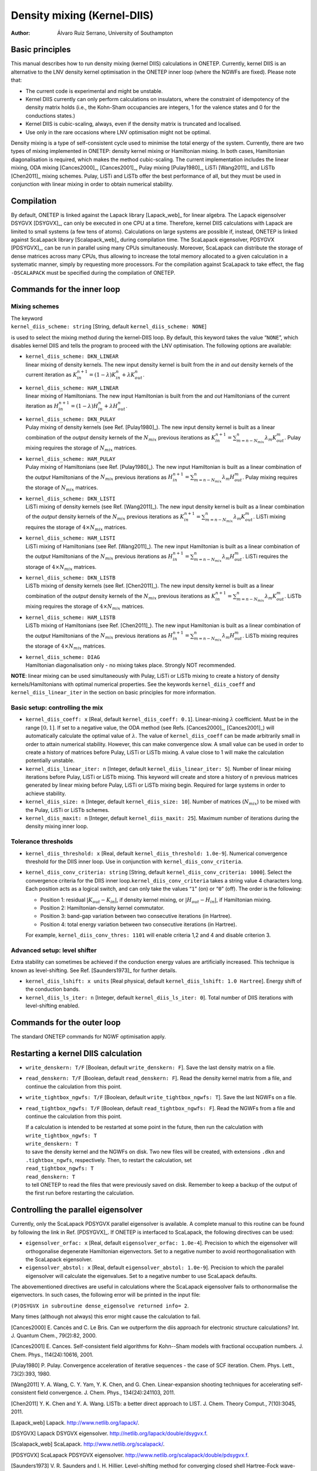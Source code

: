 ======================================
Density mixing (Kernel-DIIS)
======================================

:Author: Álvaro Ruiz Serrano, University of Southampton

Basic principles
================

This manual describes how to run density mixing (kernel DIIS)
calculations in ONETEP. Currently, kernel DIIS is an alternative to the
LNV density kernel optimisation in the ONETEP inner loop (where the
NGWFs are fixed). Please note that:

-  The current code is experimental and might be unstable.

-  Kernel DIIS currently can only perform calculations on insulators,
   where the constraint of idempotency of the density matrix holds
   (i.e., the Kohn-Sham occupancies are integers, 1 for the valence
   states and 0 for the conductions states.)

-  Kernel DIIS is cubic-scaling, always, even if the density matrix is
   truncated and localised.

-  Use only in the rare occasions where LNV optimisation might not be
   optimal.

Density mixing is a type of self-consistent cycle used to minimise the
total energy of the system. Currently, there are two types of mixing
implemented in ONETEP: density kernel mixing or Hamiltonian mixing. In
both cases, Hamiltonian diagonalisation is required, which makes the
method cubic-scaling. The current implementation includes the linear
mixing, ODA mixing [Cances2000]_, [Cances2001]_, Pulay mixing
[Pulay1980]_, LiSTi [Wang2011]_ and LiSTb
[Chen2011]_ mixing schemes. Pulay, LiSTi and LiSTb offer
the best performance of all, but they must be used in conjunction with
linear mixing in order to obtain numerical stability.

Compilation
===========

By default, ONETEP is linked against the Lapack library
[Lapack_web]_ for linear algebra. The Lapack
eigensolver DSYGVX [DSYGVX]_, can only be executed in
one CPU at a time. Therefore, kernel DIIS calculations with Lapack are
limited to small systems (a few tens of atoms). Calculations on large
systems are possible if, instead, ONETEP is linked against ScaLapack
library [Scalapack_web]_ during compilation time. The
ScaLapack eigensolver, PDSYGVX [PDSYGVX]_, can be run
in parallel using many CPUs simultaneously. Moreover, ScaLapack can
distribute the storage of dense matrices across many CPUs, thus allowing
to increase the total memory allocated to a given calculation in a
systematic manner, simply by requesting more processors. For the
compilation against ScaLapack to take effect, the flag ``-DSCALAPACK``
must be specified during the compilation of ONETEP.

Commands for the inner loop
===========================

Mixing schemes
--------------

| The keyword
| ``kernel_diis_scheme: string``  [String, default ``kernel_diis_scheme: NONE``\ ]

is used to select the mixing method during the kernel-DIIS loop. By
default, this keyword takes the value “``NONE``”, which disables kernel
DIIS and tells the program to proceed with the LNV optimisation. The
following options are available:

-  | ``kernel_diis_scheme: DKN_LINEAR``
   | linear mixing of density kernels. The new input density kernel is
     built from the *in* and *out* density kernels of the current
     iteration as
     :math:`K_in^{n+1} = (1-\lambda) K_{in}^{n} + \lambda K_{out}^{n}`.

-  | ``kernel_diis_scheme: HAM_LINEAR``
   | linear mixing of Hamiltonians. The new input Hamiltonian is built
     from the and *out* Hamiltonians of the current iteration as
     :math:`H_in^{n+1} = (1-\lambda) H_{in}^{n} + \lambda H_{out}^{n}`.

-  | ``kernel_diis_scheme: DKN_PULAY``
   | Pulay mixing of density kernels (see Ref.
     [Pulay1980]_). The new input density kernel is
     built as a linear combination of the *output* density kernels of
     the :math:`N_{mix}` previous iterations as
     :math:`K_in^{n+1} = \sum_{m=n-N_mix}^{n} \lambda_m
     K_{out}^{m}`. Pulay mixing requires the storage of :math:`N_{mix}`
     matrices.

-  | ``kernel_diis_scheme: HAM_PULAY``
   | Pulay mixing of Hamiltonians (see Ref.
     [Pulay1980]_). The new input Hamiltonian is built
     as a linear combination of the *output* Hamiltonians of the
     :math:`N_{mix}` previous iterations as
     :math:`H_in^{n+1} = \sum_{m=n-N_mix}^{n} \lambda_m H_{out}^{m}`.
     Pulay mixing requires the storage of :math:`N_{mix}` matrices.

-  | ``kernel_diis_scheme: DKN_LISTI``
   | LiSTi mixing of density kernels (see Ref.
     [Wang2011]_). The new input density kernel is built
     as a linear combination of the *output* density kernels of the
     :math:`N_{mix}` previous iterations as
     :math:`K_in^{n+1} = \sum_{m=n-N_mix}^{n} \lambda_m K_{out}^{m}`.
     LiSTi mixing requires the storage of :math:`4\times N_{mix}`
     matrices.

-  | ``kernel_diis_scheme: HAM_LISTI``
   | LiSTi mixing of Hamiltonians (see Ref. [Wang2011]_).
     The new input Hamiltonian is built as a linear combination of the
     *output* Hamiltonians of the :math:`N_{mix}` previous iterations as
     :math:`H_in^{n+1} = \sum_{m=n-N_mix}^{n} \lambda_m H_{out}^{m}`.
     LiSTi requires the storage of :math:`4\times N_{mix}` matrices.

-  | ``kernel_diis_scheme: DKN_LISTB``
   | LiSTb mixing of density kernels (see Ref.
     [Chen2011]_). The new input density kernel is built
     as a linear combination of the *output* density kernels of the
     :math:`N_{mix}` previous iterations as
     :math:`K_in^{n+1} = \sum_{m=n-N_mix}^{n} \lambda_m K_{out}^{m}`.
     LiSTb mixing requires the storage of :math:`4\times N_{mix}`
     matrices.

-  | ``kernel_diis_scheme: HAM_LISTB``
   | LiSTb mixing of Hamiltonians (see Ref. [Chen2011]_).
     The new input Hamiltonian is built as a linear combination of the
     *output* Hamiltonians of the :math:`N_{mix}` previous iterations as
     :math:`H_in^{n+1} = \sum_{m=n-N_mix}^{n} \lambda_m H_{out}^{m}`.
     LiSTb mixing requires the storage of :math:`4\times N_{mix}`
     matrices.

-  | ``kernel_diis_scheme: DIAG``
   | Hamiltonian diagonalisation only - no mixing takes place. Strongly
     NOT recommended.

**NOTE**: linear mixing can be used simultaneously with Pulay, LiSTi or
LiSTb mixing to create a history of density kernels/Hamiltonians with
optimal numerical properties. See the keywords ``kernel_diis_coeff`` and
``kernel_diis_linear_iter`` in the section on basic principles  for more information.

Basic setup: controlling the mix
--------------------------------

-  ``kernel_diis_coeff: x`` [Real, default
   ``kernel_diis_coeff: 0.1``\ ]. Linear-mixing :math:`\lambda`
   coefficient. Must be in the range :math:`\left[0,1\right]`. If set to
   a negative value, the ODA method (see Refs.
   [Cances2000]_, [Cances2001]_) will automatically calculate
   the optimal value of :math:`\lambda`. The value of
   ``kernel_diis_coeff`` can be made arbitrarily small in order to
   attain numerical stability. However, this can make convergence slow.
   A small value can be used in order to create a history of matrices
   before Pulay, LiSTi or LiSTb mixing. A value close to 1 will make the
   calculation potentially unstable.

-  ``kernel_diis_linear_iter: n`` [Integer, default
   ``kernel_diis_linear_iter: 5``\ ]. Number of linear mixing iterations
   before Pulay, LiSTi or LiSTb mixing. This keyword will create and
   store a history of ``n`` previous matrices generated by linear mixing
   before Pulay, LiSTi or LiSTb mixing begin. Required for large systems
   in order to achieve stability.

-  ``kernel_diis_size: n`` [Integer, default
   ``kernel_diis_size: 10``\ ]. Number of matrices (:math:`N_{mix}`) to be
   mixed with the Pulay, LiSTi or LiSTb schemes.

-  ``kernel_diis_maxit: n`` [Integer, default
   ``kernel_diis_maxit: 25``\ ]. Maximum number of iterations during the
   density mixing inner loop.

Tolerance thresholds
--------------------

-  ``kernel_diis_threshold: x`` [Real, default
   ``kernel_diis_threshold: 1.0e-9``\ ]. Numerical convergence threshold
   for the DIIS inner loop. Use in conjunction with
   ``kernel_diis_conv_criteria``.

-  ``kernel_diis_conv_criteria: string`` [String, default
   ``kernel_diis_conv_criteria: 1000``\ ]. Select the convergence criteria
   for the DIIS inner loop.\ ``kernel_diis_conv_criteria`` takes a
   string value 4 characters long. Each position acts as a logical
   switch, and can only take the values “``1``” (on) or “``0``” (off).
   The order is the following:

   -  Position 1: residual :math:`|K_{out} - K_{in}|`, if density kernel
      mixing, or :math:`|H_{out}-H_{in}|`, if Hamiltonian mixing.

   -  Position 2: Hamiltonian-density kernel commutator.

   -  Position 3: band-gap variation between two consecutive iterations
      (in Hartree).

   -  Position 4: total energy variation between two consecutive
      iterations (in Hartree).

   For example, ``kernel_diis_conv_thres: 1101`` will enable criteria
   1,2 and 4 and disable criterion 3.

Advanced setup: level shifter
-----------------------------

Extra stability can sometimes be achieved if the conduction energy
values are artificially increased. This technique is known as
level-shifting. See Ref. [Saunders1973]_
for further details.

-  ``kernel_diis_lshift: x units`` [Real physical, default
   ``kernel_diis_lshift: 1.0 Hartree``\ ]. Energy shift of the conduction
   bands.

-  ``kernel_diis_ls_iter: n`` [Integer, default
   ``kernel_diis_ls_iter: 0``\ ]. Total number of DIIS iterations with
   level-shifting enabled.

Commands for the outer loop
===========================

The standard ONETEP commands for NGWF optimisation apply.

Restarting a kernel DIIS calculation
====================================

-  ``write_denskern: T/F`` [Boolean, default ``write_denskern: F``\ ]. Save
   the last density matrix on a file.

-  ``read_denskern: T/F`` [Boolean, default ``read_denskern: F``\ ]. Read
   the density kernel matrix from a file, and continue the calculation
   from this point.

-  ``write_tightbox_ngwfs: T/F`` [Boolean, default
   ``write_tightbox_ngwfs: T``\ ]. Save the last NGWFs on a file.

-  ``read_tightbox_ngwfs: T/F`` [Boolean, default
   ``read_tightbox_ngwfs: F``\ ]. Read the NGWFs from a file and continue
   the calculation from this point.

   | If a calculation is intended to be restarted at some point in the
     future, then run the calculation with
   | ``write_tightbox_ngwfs: T``
   | ``write_denskern: T``
   | to save the density kernel and the NGWFs on disk. Two new files
     will be created, with extensions ``.dkn`` and ``.tightbox_ngwfs``,
     respectively. Then, to restart the calculation, set
   | ``read_tightbox_ngwfs: T``
   | ``read_denskern: T``
   | to tell ONETEP to read the files that were previously saved on
     disk. Remember to keep a backup of the output of the first run
     before restarting the calculation.

Controlling the parallel eigensolver
====================================

Currently, only the ScaLapack PDSYGVX parallel eigensolver is available.
A complete manual to this routine can be found by following the link in
Ref. [PDSYGVX]_. If ONETEP is interfaced to ScaLapack,
the following directives can be used:

-  ``eigensolver_orfac: x`` [Real, default
   ``eigensolver_orfac: 1.0e-4``\ ]. Precision to which the eigensolver
   will orthogonalise degenerate Hamiltonian eigenvectors. Set to a
   negative number to avoid reorthogonalisation with the ScaLapack
   eigensolver.

-  ``eigensolver_abstol: x`` [Real, default
   ``eigensolver_abstol: 1.0e-9``\ ]. Precision to which the parallel
   eigensolver will calculate the eigenvalues. Set to a negative number
   to use ScaLapack defaults.

The abovementioned directives are useful in calculations where the
ScaLapack eigensolver fails to orthonormalise the eigenvectors. In such
cases, the following error will be printed in the input file:

``(P)DSYGVX in subroutine dense_eigensolve returned info= 2``.

Many times (although not always) this error might cause the calculation
to fail.

[Cances2000] E. Cancès and C. Le Bris. Can we outperform the diis approach for electronic structure calculations? Int. J. Quantum Chem., 79(2):82, 2000.

[Cances2001] E. Cances. Self-consistent field algorithms for Kohn--Sham models with fractional occupation numbers. J. Chem. Phys., 114(24):10616, 2001.

[Pulay1980] P. Pulay. Convergence acceleration of iterative sequences - the case of SCF iteration. Chem. Phys. Lett., 73(2):393, 1980.

[Wang2011] Y. A. Wang, C. Y. Yam, Y. K. Chen, and G. Chen. Linear-expansion shooting techniques for accelerating self-consistent field convergence. J. Chem. Phys., 134(24):241103, 2011.

[Chen2011] Y. K. Chen and Y. A. Wang. LISTb: a better direct approach to LIST. J. Chem. Theory Comput., 7(10):3045, 2011.

[Lapack_web] Lapack. http://www.netlib.org/lapack/.

[DSYGVX] Lapack DSYGVX eigensolver. http://netlib.org/lapack/double/dsygvx.f.

[Scalapack_web] ScaLapack. http://www.netlib.org/scalapack/.

[PDSYGVX] ScaLapack PDSYGVX eigensolver. http://www.netlib.org/scalapack/double/pdsygvx.f.

[Saunders1973] V. R. Saunders and I. H. Hillier. Level-shifting method for converging closed shell Hartree-Fock wave-functions. Int. J. Quantum Chem., 7(4):699, 1973.
